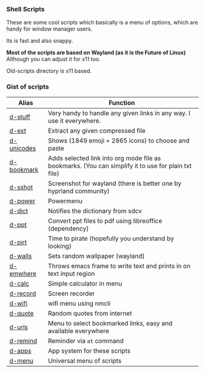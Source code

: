 
*** Shell Scripts

These are some cool scripts which basically is a menu of options, which are handy for window manager users.

Its is fast and also snappy.

*Most of the scripts are based on Wayland (as it is the Future of Linux)*
Although you can adjust it for x11 too.

Old-scripts directory is x11 based.

*** Gist of scripts

|------------+-----------------------------------------------------------------------------------------------------|
| Alias      | Function                                                                                            |
|------------+-----------------------------------------------------------------------------------------------------|
| [[file:d-stuff][d-stuff]]    | Very handy to handle any given links in any way. I use it everywhere.                               |
| [[file:d-ext][d-ext]]      | Extract any given compressed file                                                                   |
| [[file:d-unicodes][d-unicodes]] | Shows (1849 emoji + 2865 icons) to choose and paste                                                 |
| [[file:d-bookmark][d-bookmark]] | Adds selected link into org mode file as bookmarks. (You can simplify it to use for plain txt file) |
| [[file:d-sshot][d-sshot]]    | Screenshot for wayland (there is better one by hyprland community)                                  |
| [[file:d-power][d-power]]    | Powermenu                                                                                           |
| [[file:d-dict][d-dict]]     | Notifies the dictionary from sdcv                                                                   |
| [[file:d-ppt][d-ppt]]      | Convert ppt files to pdf using libreoffice (dependency)                                             |
| [[file:d-pirt][d-pirt]]     | Time to pirate (hopefully you understand by looking)                                                |
| [[file:d-walls][d-walls]]    | Sets random wallpaper (wayland)                                                                     |
| [[file:d-emwhere][d-emwhere]]  | Throws emacs frame to write text and prints in on text input region                                 |
| [[file:d-calc][d-calc]]     | Simple calculator in menu                                                                           |
| [[file:d-record][d-record]]   | Screen recorder                                                                                     |
| [[file:d-wifi][d-wifi]]     | wifi menu using nmcli                                                                               |
| [[file:d-quote][d-quote]]    | Random quotes from internet                                                                         |
| [[file:d-urls][d-urls]]     | Menu to select bookmarked links, easy and available everywhere                                      |
| [[file:d-remind][d-remind]]   | Reminder via ~at~ command                                                                             |
| [[file:d-apps][d-apps]]     | App system for these scripts                                                                        |
| [[file:d-menu][d-menu]]     | Universal menu of scripts                                                                           |
|------------+-----------------------------------------------------------------------------------------------------|

